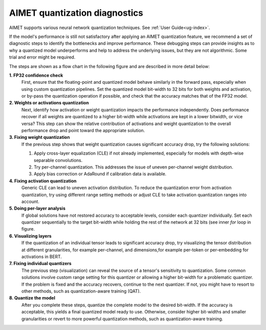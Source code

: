 .. _ug-quant-debug:

##############################
AIMET quantization diagnostics
##############################

AIMET supports various neural network quantization techniques. See :ref:`User Guide<ug-index>`.

If the model's performance is still not satisfactory after applying an AIMET quantization feature, we recommend a set of diagnostic steps to identify the bottlenecks and improve performance. These debugging steps can provide insights as to why a quantized model underperforms and help to address the underlying issues, but they are not algorithmic. Some trial and error might be required. 

The steps are shown as a flow chart in the following figure and are described in more detail below:

.. image:: /images/quantization_debugging_flow_chart.png
   :height: 800
   :width: 700

**1. FP32 confidence check**
   First, ensure that the floating-point and quantized model behave similarly in the forward pass, especially when using custom quantization pipelines. Set the quantized model bit-width to 32 bits for both weights and activation, or by-pass the quantization operation if possible, and check that the accuracy matches that of the FP32 model.

**2. Weights or activations quantization**
   Next, identify how activation or weight quantization impacts the performance independently. Does performance recover if all weights are quantized to a higher bit-width while activations are kept in a lower bitwidth, or vice versa? This step can show the relative contribution of activations and weight quantization to the overall performance drop and point toward the appropriate solution.

**3. Fixing weight quantization**
   If the previous step shows that weight quantization causes significant accuracy drop, try the following solutions:

   1. Apply cross-layer equalization (CLE) if not already implemented, especially for models with depth-wise separable convolutions.
   2. Try per-channel quantization. This addresses the issue of uneven per-channel weight distribution.
   3. Apply bias correction or AdaRound if calibration data is available.

**4. Fixing activation quantization**
   Generic CLE can lead to uneven activation distribution. To reduce the quantization error from activation quantization, try using different range setting methods or adjust CLE to take activation quantization ranges into account.

**5. Doing per-layer analysis**
   If global solutions have not restored accuracy to acceptable levels, consider each quantizer individually. Set each quantizer sequentially to the target bit-width while holding the rest of the network at 32 bits (see inner `for` loop in figure.

**6. Visualizing layers**
   If the quantization of an individual tensor leads to significant accuracy drop, try visualizing the tensor distribution at different granularities, for example per-channel, and dimensions,for example per-token or per-embedding for activations in BERT.

**7. Fixing individual quantizers**
   The previous step (visualization) can reveal the source of a tensor's sensitivity to quantization. Some common solutions involve custom range setting for this quantizer or allowing a higher bit-width for a problematic quantizer. If the problem is fixed and the accuracy recovers, continue to the next quantizer. If not, you might have to resort to other methods, such as quantization-aware training (QAT).

**8. Quantize the model**
   After you complete these steps, quantize the complete model to the desired bit-width. If the accuracy is acceptable, this yields a final quantized model ready to use. Otherwise, consider higher bit-widths and smaller granularities or revert to more powerful quantization methods, such as quantization-aware training.
